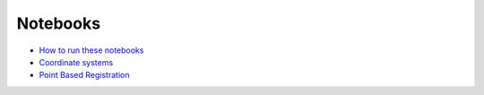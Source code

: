.. _Notebooks:

Notebooks
=========

* `How to run these notebooks <notebooks/running_notebooks.html>`_
* `Coordinate systems <notebooks/coordinate_systems.html>`_
* `Point Based Registration <notebooks/point_based_registration.html>`_
